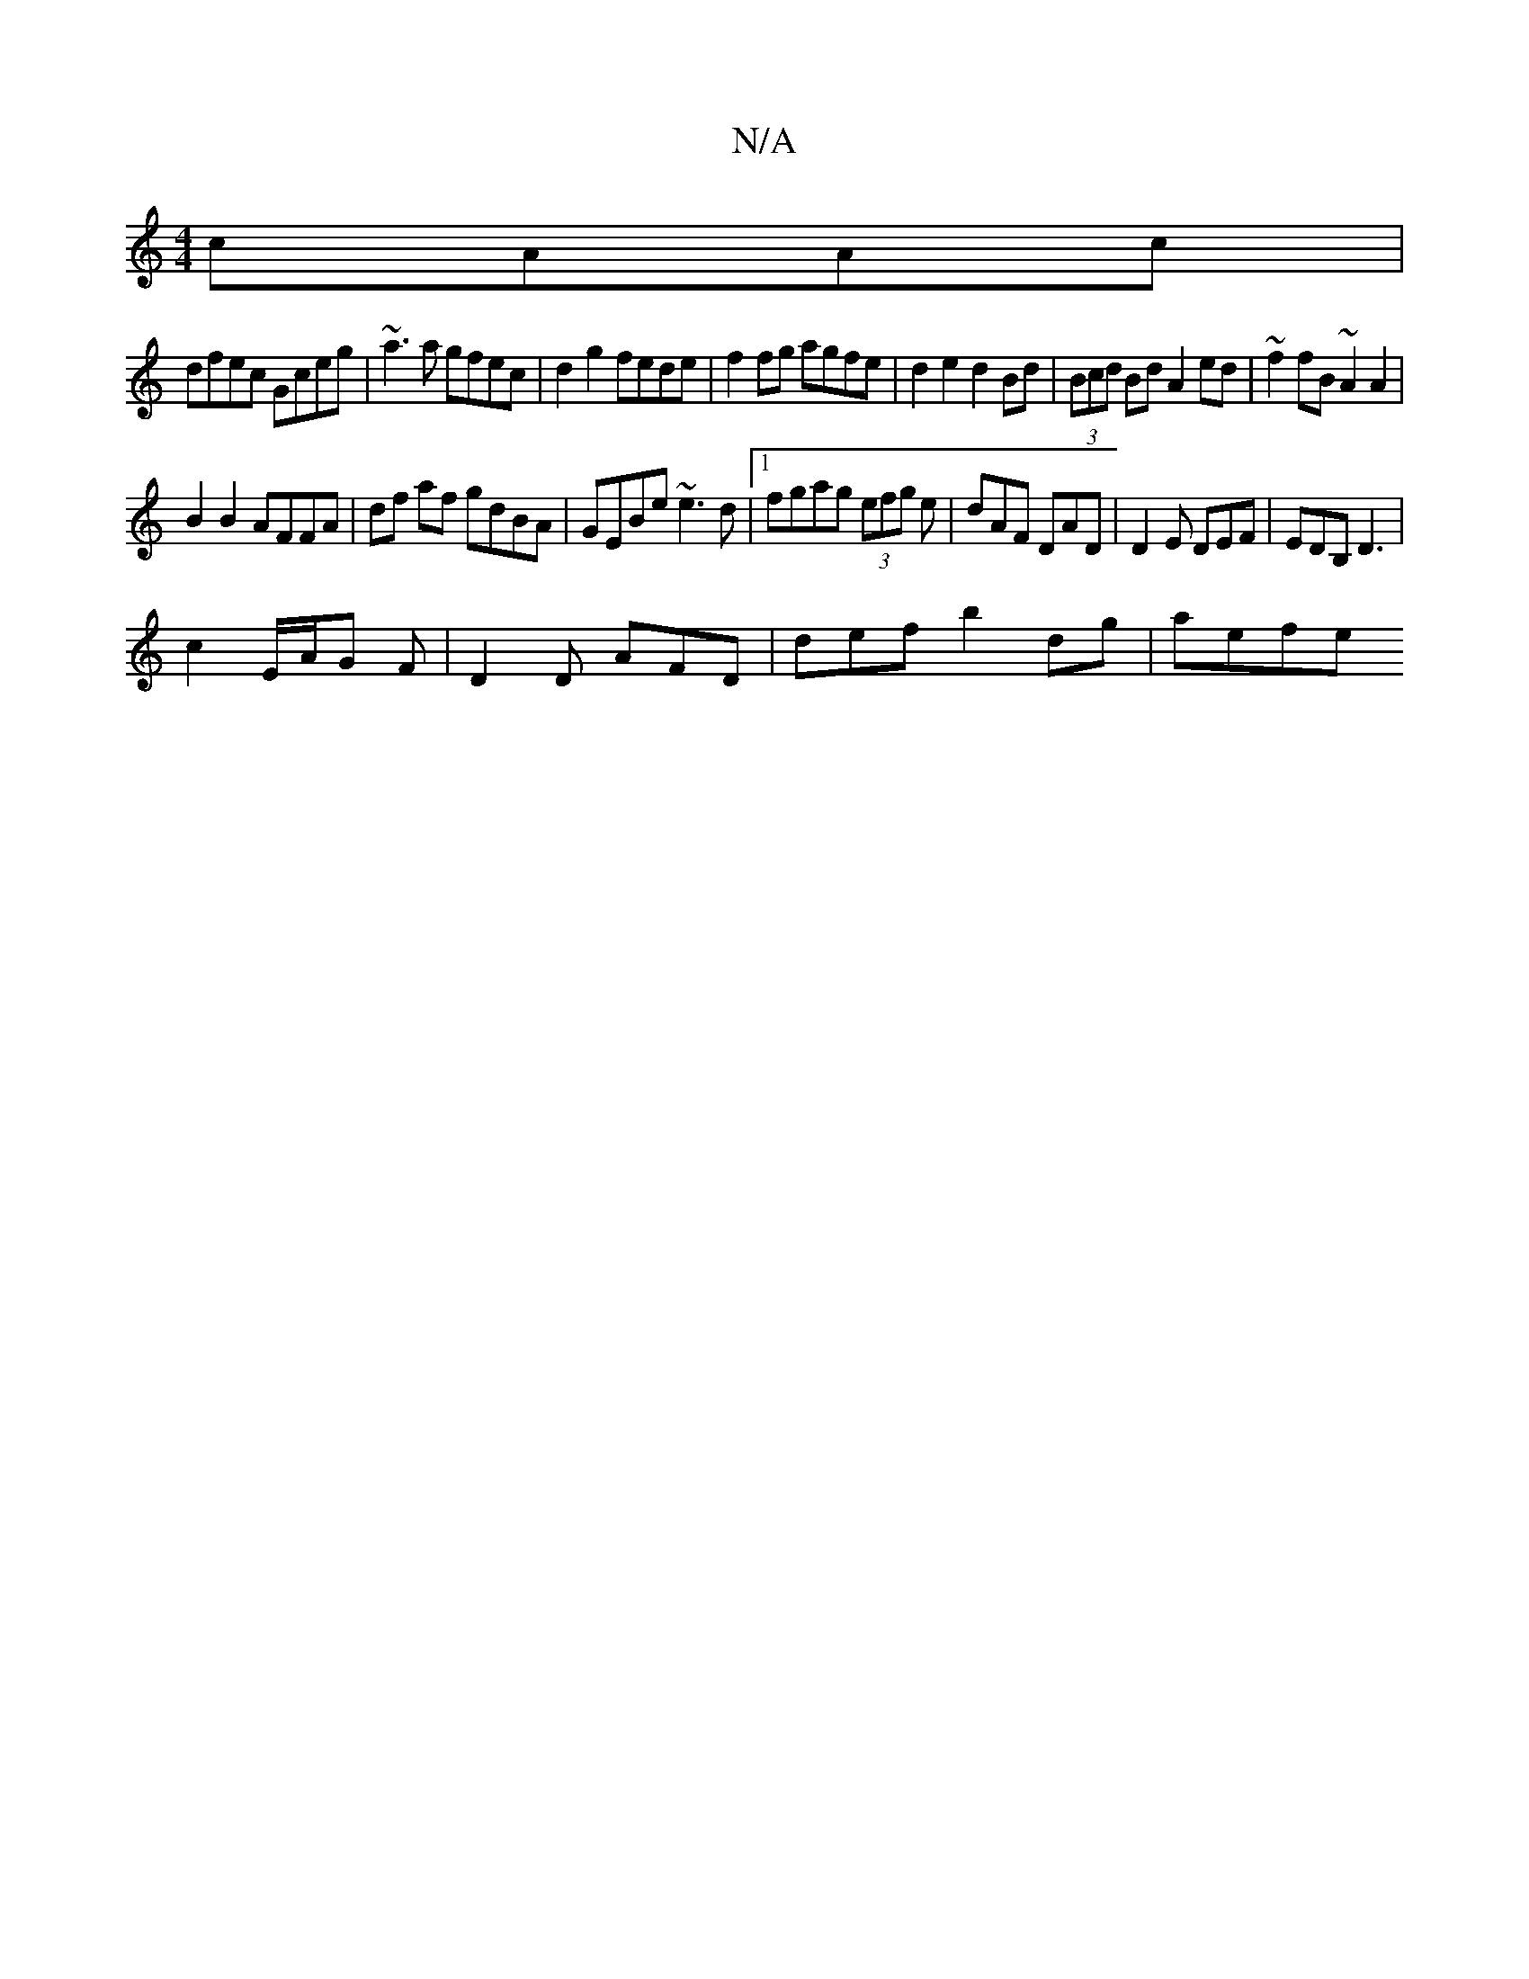 X:1
T:N/A
M:4/4
R:N/A
K:Cmajor
 cAAc|
dfec Gceg|~a3 a gfec|d2g2 fede|f2 fg agfe|d2e2 d2Bd|(3Bcd Bd A2ed | ~f2fB ~A2 A2|
B2 B2 AFFA|df af gdBA|GEBe ~e3d|1 fgag (3efg e|dAF DAD|D2 E DEF|EDB, D3|
c2E/2A/2G F| D2 D AFD|def b2 dg | aefe